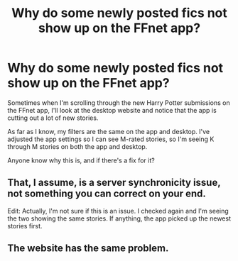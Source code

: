 #+TITLE: Why do some newly posted fics not show up on the FFnet app?

* Why do some newly posted fics not show up on the FFnet app?
:PROPERTIES:
:Author: MagicHeadset
:Score: 1
:DateUnix: 1525101227.0
:DateShort: 2018-Apr-30
:END:
Sometimes when I'm scrolling through the new Harry Potter submissions on the FFnet app, I'll look at the desktop website and notice that the app is cutting out a lot of new stories.

As far as I know, my filters are the same on the app and desktop. I've adjusted the app settings so I can see M-rated stories, so I'm seeing K through M stories on both the app and desktop.

Anyone know why this is, and if there's a fix for it?


** That, I assume, is a server synchronicity issue, not something you can correct on your end.

Edit: Actually, I'm not sure if this is an issue. I checked again and I'm seeing the two showing the same stories. If anything, the app picked up the newest stories first.
:PROPERTIES:
:Author: MindForgedManacle
:Score: 6
:DateUnix: 1525106637.0
:DateShort: 2018-Apr-30
:END:


** The website has the same problem.
:PROPERTIES:
:Author: Mestrehunter
:Score: 1
:DateUnix: 1525115374.0
:DateShort: 2018-Apr-30
:END:
